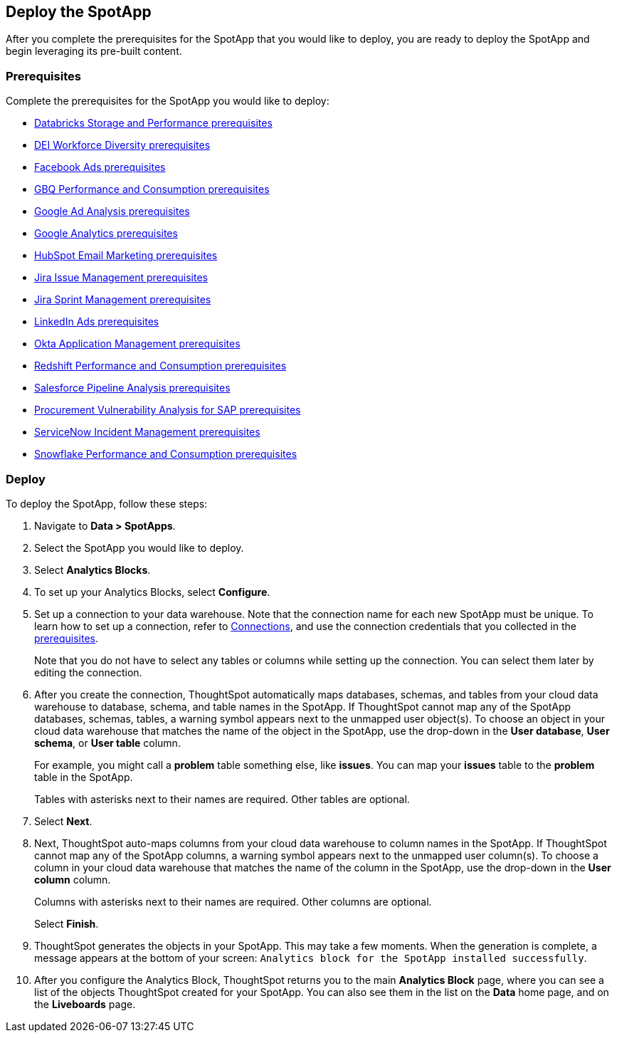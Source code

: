 [#deploy]
== Deploy the SpotApp
After you complete the prerequisites for the SpotApp that you would like to deploy, you are ready to deploy the SpotApp and begin leveraging its pre-built content.

=== Prerequisites
Complete the prerequisites for the SpotApp you would like to deploy:

* xref:spotapps-databricks.adoc#prerequisites[Databricks Storage and Performance prerequisites]
* xref:spotapps-dei.adoc#prerequisites[DEI Workforce Diversity prerequisites]
* xref:spotapps-facebook.adoc#prerequisites[Facebook Ads prerequisites]
* xref:spotapps-gbq.adoc#prerequisites[GBQ Performance and Consumption prerequisites]
* xref:spotapps-google-ad-analysis.adoc#prerequisites[Google Ad Analysis prerequisites]
* xref:spotapps-google-analytics.adoc#prerequisites[Google Analytics prerequisites]
* xref:spotapps-hubspot.adoc#prerequisites[HubSpot Email Marketing prerequisites]
* xref:spotapps-jira-issue.adoc#prerequisites[Jira Issue Management prerequisites]
* xref:spotapps-jira-sprint.adoc#prerequisites[Jira Sprint Management prerequisites]
* xref:spotapps-linkedin-ads.adoc#prerequisites[LinkedIn Ads prerequisites]
* xref:spotapps-okta.adoc#prerequisites[Okta Application Management prerequisites]
* xref:spotapps-redshift.adoc#prerequisites[Redshift Performance and Consumption prerequisites]
* xref:spotapps-salesforce.adoc#prerequisites[Salesforce Pipeline Analysis prerequisites]
* xref:spotapps-procurement-vulnerability.adoc#prerequisites[Procurement Vulnerability Analysis for SAP prerequisites]
* xref:spotapps-servicenow.adoc#prerequisites[ServiceNow Incident Management prerequisites]
* xref:spotapps-snowflake.adoc#prerequisites[Snowflake Performance and Consumption prerequisites]

=== Deploy

To deploy the SpotApp, follow these steps:

. Navigate to *Data > SpotApps*.

. Select the SpotApp you would like to deploy.

. Select *Analytics Blocks*.

. To set up your Analytics Blocks, select *Configure*.

. Set up a connection to your data warehouse. Note that the connection name for each new SpotApp must be unique. To learn how to set up a connection, refer to xref:connections.adoc[Connections], and use the connection credentials that you collected in the <<prerequisites,prerequisites>>.
+
Note that you do not have to select any tables or columns while setting up the connection. You can select them later by editing the connection.

. After you create the connection, ThoughtSpot automatically maps databases, schemas, and tables from your cloud data warehouse to database, schema, and table names in the SpotApp. If ThoughtSpot cannot map any of the SpotApp databases, schemas, tables, a warning symbol appears next to the unmapped user object(s). To choose an object in your cloud data warehouse that matches the name of the object in the SpotApp, use the drop-down in the *User database*, *User schema*, or *User table* column.
+
For example, you might call a *problem* table something else, like *issues*. You can map your *issues* table to the *problem* table in the SpotApp.
+
Tables with asterisks next to their names are required. Other tables are optional.

. Select *Next*.

. Next, ThoughtSpot auto-maps columns from your cloud data warehouse to column names in the SpotApp. If ThoughtSpot cannot map any of the SpotApp columns, a warning symbol appears next to the unmapped user column(s). To choose a column in your cloud data warehouse that matches the name of the column in the SpotApp, use the drop-down in the *User column* column.
+
Columns with asterisks next to their names are required. Other columns are optional.
+
Select *Finish*.

. ThoughtSpot generates the objects in your SpotApp. This may take a few moments. When the generation is complete, a message appears at the bottom of your screen: `Analytics block for the SpotApp installed successfully`.

. After you configure the Analytics Block, ThoughtSpot returns you to the main *Analytics Block* page, where you can see a list of the objects ThoughtSpot created for your SpotApp. You can also see them in the list on the *Data* home page, and on the *Liveboards* page.

